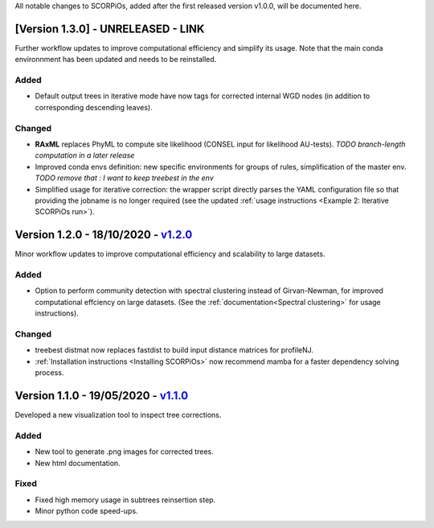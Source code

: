 All notable changes to SCORPiOs, added after the first released version v1.0.0, will be documented here.

[Version 1.3.0] - UNRELEASED - LINK
-------------------------------------------

Further workflow updates to improve computational efficiency and simplify its usage. Note that the main conda environnment has been updated and needs to be reinstalled.

Added
^^^^^
- Default output trees in iterative mode have now tags for corrected internal WGD nodes (in addition to corresponding descending leaves).

Changed
^^^^^^^
- **RAxML** replaces PhyML to compute site likelihood (CONSEL input for likelihood AU-tests). *TODO branch-length computation in a later release*
- Improved conda envs definition: new specific environments for groups of rules, simplification of the master env. *TODO remove that : I want to keep treebest in the env*
- Simplified usage for iterative correction: the wrapper script directly parses the YAML configuration file so that providing the jobname is no longer required (see the updated :ref:`usage instructions <Example 2: Iterative SCORPiOs run>`).


Version 1.2.0 - 18/10/2020 - `v1.2.0 <https://github.com/DyogenIBENS/SCORPIOS/tree/v1.2.0>`_
-------------------------------------------
 
Minor workflow updates to improve computational efficiency and scalability to large datasets.
 
Added
^^^^^
- Option to perform community detection with spectral clustering instead of Girvan-Newman, for improved computational effciency on large datasets. (See the :ref:`documentation<Spectral clustering>` for usage instructions).

Changed
^^^^^^^
- treebest distmat now replaces fastdist to build input distance matrices for profileNJ.
- :ref:`Installation instructions <Installing SCORPiOs>` now recommend mamba for a faster dependency solving process.

Version 1.1.0 - 19/05/2020 - `v1.1.0 <https://github.com/DyogenIBENS/SCORPIOS/tree/v1.1.0>`_
-------------------------------------

Developed a new visualization tool to inspect tree corrections.

Added
^^^^^
- New tool to generate .png images for corrected trees.
- New html documentation.

Fixed
^^^^^
- Fixed high memory usage in subtrees reinsertion step.
- Minor python code speed-ups.
